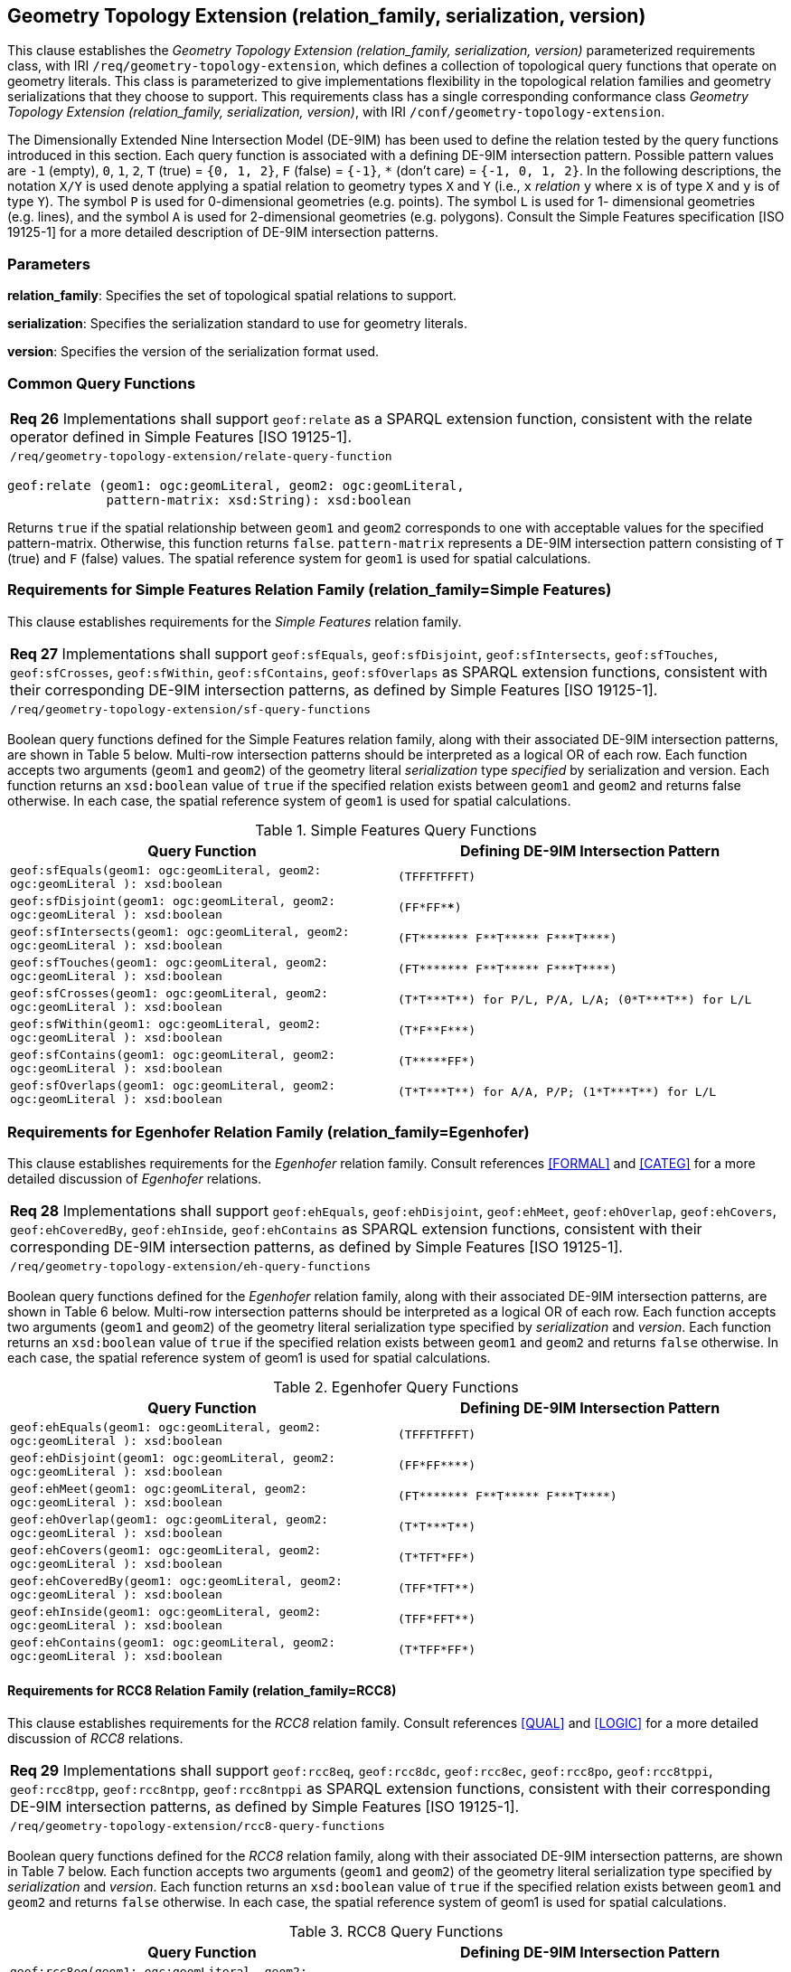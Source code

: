== Geometry Topology Extension (relation_family, serialization, version)

This clause establishes the _Geometry Topology Extension (relation_family, serialization, version)_ parameterized requirements class, with IRI `/req/geometry-topology-extension`, which defines a collection of topological query functions that operate on geometry literals. This class is parameterized to give implementations flexibility in the topological relation families and geometry serializations that they choose to support. This requirements class has a single corresponding conformance class _Geometry Topology Extension (relation_family, serialization, version)_, with IRI `/conf/geometry-topology-extension`.

The Dimensionally Extended Nine Intersection Model (DE-9IM) has been used to define the relation tested by the query functions introduced in this section. Each query function is associated with a defining DE-9IM intersection pattern. Possible pattern values are `-1` (empty), `0`, `1`, `2`, `T` (true) = `{0, 1, 2}`, `F` (false) = `{-1}`, `*` (don’t care) = `{-1, 0, 1, 2}`. In the following descriptions, the notation `X/Y` is used denote applying a spatial relation to geometry types `X` and `Y` (i.e., `x` _relation_ `y` where `x` is of type `X` and `y` is of type `Y`). The symbol `P` is used for 0-dimensional geometries (e.g. points). The symbol `L` is used for 1- dimensional geometries (e.g. lines), and the symbol `A` is used for 2-dimensional geometries (e.g. polygons). Consult the Simple Features specification [ISO 19125-1] for a more detailed description of DE-9IM intersection patterns.

=== Parameters

**relation_family**: Specifies the set of topological spatial relations to support.  

**serialization**: Specifies the serialization standard to use for geometry literals.  

**version**: Specifies the version of the serialization format used. 

=== Common Query Functions

|===
|*Req 26* Implementations shall support `geof:relate` as a SPARQL extension function, consistent with the relate operator defined in Simple Features [ISO 19125-1].
|`/req/geometry-topology-extension/relate-query-function`
|===

```
geof:relate (geom1: ogc:geomLiteral, geom2: ogc:geomLiteral, 
             pattern-matrix: xsd:String): xsd:boolean
```

Returns `true` if the spatial relationship between `geom1` and `geom2` corresponds to one with acceptable values for the specified pattern-matrix. Otherwise, this function returns `false`. `pattern-matrix` represents a DE-9IM intersection pattern consisting of `T` (true) and `F` (false) values. The spatial reference system for `geom1` is used for spatial calculations.

=== Requirements for Simple Features Relation Family (relation_family=Simple Features)

This clause establishes requirements for the _Simple Features_ relation family.

|===
|*Req 27* Implementations shall support `geof:sfEquals`, `geof:sfDisjoint`, `geof:sfIntersects`, `geof:sfTouches`, `geof:sfCrosses`, `geof:sfWithin`, `geof:sfContains`, `geof:sfOverlaps` as SPARQL extension functions, consistent with their corresponding DE-9IM intersection patterns, as defined by Simple Features [ISO 19125-1].
|`/req/geometry-topology-extension/sf-query-functions`
|===

Boolean query functions defined for the Simple Features relation family, along with their associated DE-9IM intersection patterns, are shown in Table 5 below. Multi-row intersection patterns should be interpreted as a logical OR of each row. Each function accepts two arguments (`geom1` and `geom2`) of the geometry literal _serialization_ type _specified_ by serialization and version. Each function returns an `xsd:boolean` value of `true` if the specified relation exists between `geom1` and `geom2` and returns false otherwise. In each case, the spatial reference system of `geom1` is used for spatial calculations.

.Simple Features Query Functions
|===
|Query Function | Defining DE-9IM Intersection Pattern

|```geof:sfEquals(geom1: ogc:geomLiteral, 
                geom2: ogc:geomLiteral
                ): xsd:boolean``` | `(TFFFTFFFT)`
| ```geof:sfDisjoint(geom1: ogc:geomLiteral, 
                geom2: ogc:geomLiteral
                ): xsd:boolean``` | `(FF*FF****)`
| ```geof:sfIntersects(geom1: ogc:geomLiteral, 
                geom2: ogc:geomLiteral
                ): xsd:boolean``` | `+(FT******* F**T***** F***T****)+`
| ```geof:sfTouches(geom1: ogc:geomLiteral, 
                geom2: ogc:geomLiteral
                ): xsd:boolean``` | `+(FT******* F**T***** F***T****)+`
| ```geof:sfCrosses(geom1: ogc:geomLiteral, 
                geom2: ogc:geomLiteral
                ): xsd:boolean``` | `+(T*T***T**) for P/L, P/A, L/A; (0*T***T**) for L/L+`
| ```geof:sfWithin(geom1: ogc:geomLiteral, 
                geom2: ogc:geomLiteral
                ): xsd:boolean``` | `+(T*F**F***)+`
| ```geof:sfContains(geom1: ogc:geomLiteral, 
                geom2: ogc:geomLiteral
                ): xsd:boolean``` | `+(T*****FF*)+`
| ```geof:sfOverlaps(geom1: ogc:geomLiteral, 
                geom2: ogc:geomLiteral
                ): xsd:boolean``` | `+(T*T***T**) for A/A, P/P; (1*T***T**) for L/L+`
|===

=== Requirements for Egenhofer Relation Family (relation_family=Egenhofer)

This clause establishes requirements for the _Egenhofer_ relation family. Consult references <<FORMAL>> and <<CATEG>> for a more detailed discussion of _Egenhofer_ relations.

|===
|*Req 28* Implementations shall support `geof:ehEquals`, `geof:ehDisjoint`, `geof:ehMeet`, `geof:ehOverlap`, `geof:ehCovers`, `geof:ehCoveredBy`, `geof:ehInside`, `geof:ehContains` as SPARQL extension functions, consistent with their corresponding DE-9IM intersection patterns, as defined by Simple Features [ISO 19125-1].
|`/req/geometry-topology-extension/eh-query-functions`
|===

Boolean query functions defined for the _Egenhofer_ relation family, along with their associated DE-9IM intersection patterns, are shown in Table 6 below. Multi-row intersection patterns should be interpreted as a logical OR of each row. Each function accepts two arguments (`geom1` and `geom2`) of the geometry literal serialization type specified by _serialization_ and _version_. Each function returns an `xsd:boolean` value of `true` if the specified relation exists between `geom1` and `geom2` and returns `false` otherwise. In each case, the spatial reference system of geom1 is used for spatial calculations.

.Egenhofer Query Functions
|===
|Query Function | Defining DE-9IM Intersection Pattern

|```geof:ehEquals(geom1: ogc:geomLiteral, 
                geom2: ogc:geomLiteral
                ): xsd:boolean``` | `+(TFFFTFFFT)+`
| ```geof:ehDisjoint(geom1: ogc:geomLiteral, 
                geom2: ogc:geomLiteral
                ): xsd:boolean``` | `+(FF*FF****)+`
| ```geof:ehMeet(geom1: ogc:geomLiteral, 
                geom2: ogc:geomLiteral
                ): xsd:boolean``` | `+(FT******* F**T***** F***T****)+`
| ```geof:ehOverlap(geom1: ogc:geomLiteral, 
                geom2: ogc:geomLiteral
                ): xsd:boolean``` | `+(T*T***T**)+`
| ```geof:ehCovers(geom1: ogc:geomLiteral, 
                geom2: ogc:geomLiteral
                ): xsd:boolean``` | `+(T*TFT*FF*)+`
| ```geof:ehCoveredBy(geom1: ogc:geomLiteral, 
                geom2: ogc:geomLiteral
                ): xsd:boolean``` | `+(TFF*TFT**)+`
| ```geof:ehInside(geom1: ogc:geomLiteral, 
                geom2: ogc:geomLiteral
                ): xsd:boolean``` | `+(TFF*FFT**)+`
| ```geof:ehContains(geom1: ogc:geomLiteral, 
                geom2: ogc:geomLiteral
                ): xsd:boolean``` | `+(T*TFF*FF*)+`
|===

==== Requirements for RCC8 Relation Family (relation_family=RCC8)

This clause establishes requirements for the _RCC8_ relation family. Consult references <<QUAL>> and <<LOGIC>> for a more detailed discussion of _RCC8_ relations.

|===
|*Req 29* Implementations shall support `geof:rcc8eq`, `geof:rcc8dc`, `geof:rcc8ec`, `geof:rcc8po`, `geof:rcc8tppi`, `geof:rcc8tpp`, `geof:rcc8ntpp`, `geof:rcc8ntppi` as SPARQL extension functions, consistent with their corresponding DE-9IM intersection patterns, as defined by Simple Features [ISO 19125-1].
|`/req/geometry-topology-extension/rcc8-query-functions`
|===

Boolean query functions defined for the _RCC8_ relation family, along with their associated DE-9IM intersection patterns, are shown in Table 7 below. Each function accepts two arguments (`geom1` and `geom2`) of the geometry literal serialization type specified by _serialization_ and _version_. Each function returns an `xsd:boolean` value of `true` if the specified relation exists between `geom1` and `geom2` and returns `false` otherwise. In each case, the spatial reference system of geom1 is used for spatial calculations.

.RCC8 Query Functions
|===
|Query Function | Defining DE-9IM Intersection Pattern

|```geof:rcc8eq(geom1: ogc:geomLiteral, 
                geom2: ogc:geomLiteral
                ): xsd:boolean``` | `+(TFFFTFFFT)+`
| ```geof:rcc8dc(geom1: ogc:geomLiteral, 
                geom2: ogc:geomLiteral
                ): xsd:boolean``` | `+(FFTFFTTTT)+`
| ```geof:rcc8ec(geom1: ogc:geomLiteral, 
                geom2: ogc:geomLiteral
                ): xsd:boolean``` | `+(FFTFTTTTT)+`
| ```geof:rcc8po(geom1: ogc:geomLiteral, 
                geom2: ogc:geomLiteral
                ): xsd:boolean``` | `+(TTTTTTTTT)+`
| ```geof:rcc8tppi(geom1: ogc:geomLiteral, 
                geom2: ogc:geomLiteral
                ): xsd:boolean``` | `+(TTTFTTFFT)+`
| ```geof:rcc8tpp(geom1: ogc:geomLiteral, 
                geom2: ogc:geomLiteral
                ): xsd:boolean``` | `+(TFFTTFTTT)+`
| ```geof:rcc8ntpp(geom1: ogc:geomLiteral, 
                geom2: ogc:geomLiteral
                ): xsd:boolean``` | `+(TFFTFFTTT)+`
| ```geof:rcc8ntppi(geom1: ogc:geomLiteral, 
                geom2: ogc:geomLiteral
                ): xsd:boolean``` | `+(TTTFFTFFT)+`
|===
